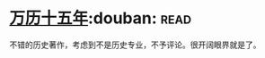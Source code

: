 * [[https://book.douban.com/subject/1041482/][万历十五年]]:douban::read:
不错的历史著作，考虑到不是历史专业，不予评论。很开阔眼界就是了。
